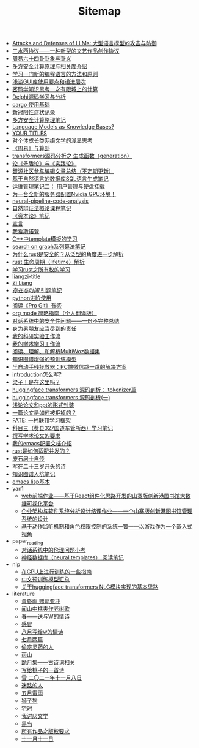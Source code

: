 #+TITLE: Sitemap

- [[file:attacks_defenses_LLMs.org][Attacks and Defenses of LLMs: 大型语言模型的攻击与防御]]
- [[file:sansuicy.org][三水西协议——一种新型的文艺作品创作协议]]
- [[file:zhouyi_54gua_standfor.org][周易六十四卦卦象与卦义]]
- [[file:rust-mpc-dependency-library.org][多方安全计算原理与相关库介绍]]
- [[file:howtolearn_new_programming_language.org][学习一门新的编程语言的方法和原则]]
- [[file:GUI_learning_steps.org][浅谈GUI库使用要点和递进层次]]
- [[file:encryption_basics.org][密码学知识思考一之有限域上的计算]]
- [[file:delphi-learnnote-source-code-analysis.org][Delphi源码学习与分析]]
- [[file:cargo-basics.org][cargo 使用基础]]
- [[file:xinguan_yangxing_zhengzhuang.org][新冠阳性症状记录]]
- [[file:MPC_garbledcircuit_homomophicencrpytion_oblivioustransmission.org][多方安全计算整理笔记]]
- [[file:languagemodelsAsKnowledgeBases.org][Language Models as Knowledge Bases?]]
- [[file:a_thinking_zatan_zhaiyaojilu_summ_notes.org][ YOUR TITLES]]
- [[file:xiuzhen-reading.org][对个体成长类网络文学的浅显思考]]
- [[file:zhouyi-yu-suangua.org][《周易》与算卦]]
- [[file:transformers-generation.org][transformers源码分析之 生成函数（generation）]]
- [[file:lun-maodunlun-shijianlun.org][论《矛盾论》与《实践论》]]
- [[file:BAAI-editor-list.org][智源社区参与编辑文章总结（不定期更新）]]
- [[file:natural-language-to-SQL-sql.org][基于自然语言的数据库SQL语言生成笔记]]
- [[file:linux-admin-note-2.org][运维管理笔记二： 用户管理与硬盘挂载]]
- [[file:install-cuda-in-server.org][为一台全新的服务器配置Nvidia GPU环境！]]
- [[file:neural-pipeline-code-analysis.org][neural-pipeline-code-analysis]]
- [[file:ziranbianzhengfa.org][自然辩证法概论课程笔记]]
- [[file:zibenlun-note.org][《资本论》笔记]]
- [[file:xuanyan.org][宣言]]
- [[file:wokansinuodeng.org][我看斯诺登]]
- [[file:template-C++.org][C++中template模板的学习]]
- [[file:search-on-graph.org][search on graph系列算法笔记]]
- [[file:rust-trait-lifetime.org][为什么rust是安全的？从泛型的角度进一步解析]]
- [[file:rust-lifetime.org][rust 生命周期（lifetime）解析]]
- [[file:rust-learning.org][学习rust之所有权的学习]]
- [[file:rss.org][liangzi-title]]
- [[file:research.org][Zi Liang]]
- [[file:reading-being-and-time.org][/存在与时间/ 引题笔记]]
- [[file:python-jinjie.org][python进阶使用]]
- [[file:pro-git-reading.org][阅读《Pro Git》有感]]
- [[file:orgmode.org][org mode 简略指南（个人翻译版）]]
- [[file:offensive-dialogue-systems.org][对话系统中的安全性问题——一份不完整总结]]
- [[file:nanpengyou-zeren.org][身为男朋友应当尽到的责任]]
- [[file:my-reasearch-flow.org][我的科研实验工作流]]
- [[file:my-paper-workflow.org][我的学术学习工作流]]
- [[file:multiwoz-reading.org][阅读、理解、和解析MultiWoz数据集]]
- [[file:kg-plm.org][知识图谱增强的预训练模型]]
- [[file:jumpjump-mythinking.org][半自动手残拯救器：PC端微信跳一跳的解决方案]]
- [[file:introduction-log-writing.org][introduction怎么写?]]
- [[file:index.org][梁子！是在这里吗？]]
- [[file:huggingface-transformers-tokenizer.org][huggingface transformers 源码剖析： tokenizer篇]]
- [[file:huggingface-transformers-mainclasses-callback.org][huggingface transformers 源码剖析(一)]]
- [[file:howto-write-paper-and-ppt.org][浅论论文和ppt的形式封装]]
- [[file:how-to-reject-a-paper.org][一篇论文是如何被拒掉的？]]
- [[file:fate-note.org][FATE: 一种联邦学习框架]]
- [[file:driving-car-3.org][科目三（费县327国道车管所西）学习笔记]]
- [[file:draw-acdamic-paper.org][撰写学术论文的要求]]
- [[file:doc-my-emacs-config.org][我的emacs配置文档介绍]]
- [[file:bingfa-rust.org][rust是如何适配并发的？]]
- [[file:about.org][废石居士自传]]
- [[file:23-years-old.org][写在二十三岁开头的诗]]
- [[file:dataset_of_knowledge_graph.org][知识图谱入坑笔记]]
- [[file:elisp-learning.org][emacs lisp基本]]
- yan1
  - [[file:yan1/web-minjie-kaifa.org][web前端作业——基于React组件化思路开发的山寨版创新港图书馆大数据可视化平台]]
  - [[file:yan1/Sys-libraryManagement.org][企业架构与软件系统分析设计结课作业——一个山寨版创新港图书馆管理系统的设计]]
  - [[file:yan1/rbac_action_management.org][基于动作监听机制和角色权限控制的系统一瞥——以游戏作为一个嵌入式视角]]
- paper_reading
  - [[file:paper_reading/ethical-offensive-in-DS.org][对话系统中的伦理问题小考]]
  - [[file:paper_reading/neural_database.org][神经数据库（neural templates） 阅读笔记]]
- nlp
  - [[file:nlp/training-note-GPU.org][在GPU上进行训练的一些指南]]
  - [[file:nlp/PretrainingLanguageModels_Chinese.org][中文预训练模型汇总]]
  - [[file:nlp/gpt2_NLG.org][关于huggingface transformers NLG模块实现的基本思路]]
- literature
  - [[file:literature/wind-huanghun-to-guoyachong-20210419.org][黄昏雨 赠郭亚冲]]
  - [[file:literature/the-old-tree.org][闻山中樵夫作老树歌]]
  - [[file:literature/spring-tow-20220310.org][春——送与W的情诗]]
  - [[file:literature/ganmao.org][感冒]]
  - [[file:literature/2021-augest-to-w.org][八月写给w的情诗]]
  - [[file:literature/two-july-2020.org][七月两篇]]
  - [[file:literature/theman-steal-medicine.org][偷吃灵药的人]]
  - [[file:literature/rain-mountain.org][雨山]]
  - [[file:literature/poems.org][跪月集——古诗词相关]]
  - [[file:literature/poem-to-taozi.org][写给桃子的一首诗]]
  - [[file:literature/modern-poems.org][雪 二〇二一年十一月八日]]
  - [[file:literature/milu-people.org][迷路的人]]
  - [[file:literature/May-thunder-rain.org][五月雷雨]]
  - [[file:literature/lion-dog.org][狮子狗]]
  - [[file:literature/inhome.org][宅时]]
  - [[file:literature/i-hate-literature.org][我讨厌文学]]
  - [[file:literature/black-bird.org][黑鸟]]
  - [[file:literature/banquan.org][所有作品之版权要求]]
  - [[file:literature/11-11.org][十一月十一日]]